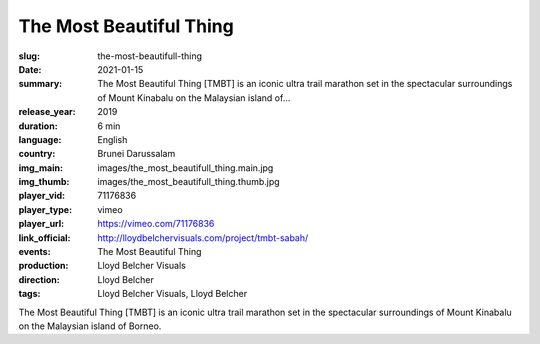 The Most Beautiful Thing
########################

:slug: the-most-beautifull-thing
:date: 2021-01-15
:summary: The Most Beautiful Thing [TMBT] is an iconic ultra trail marathon set in the spectacular surroundings of Mount Kinabalu on the Malaysian island of...
:release_year: 2019
:duration: 6 min
:language: English
:country: Brunei Darussalam
:img_main: images/the_most_beautifull_thing.main.jpg
:img_thumb: images/the_most_beautifull_thing.thumb.jpg
:player_vid: 71176836
:player_type: vimeo
:player_url: https://vimeo.com/71176836
:link_official: http://lloydbelchervisuals.com/project/tmbt-sabah/
:events: The Most Beautiful Thing
:production: Lloyd Belcher Visuals
:direction: Lloyd Belcher
:tags: Lloyd Belcher Visuals, Lloyd Belcher

The Most Beautiful Thing [TMBT] is an iconic ultra trail marathon set in the spectacular surroundings of Mount Kinabalu on the Malaysian island of Borneo.
